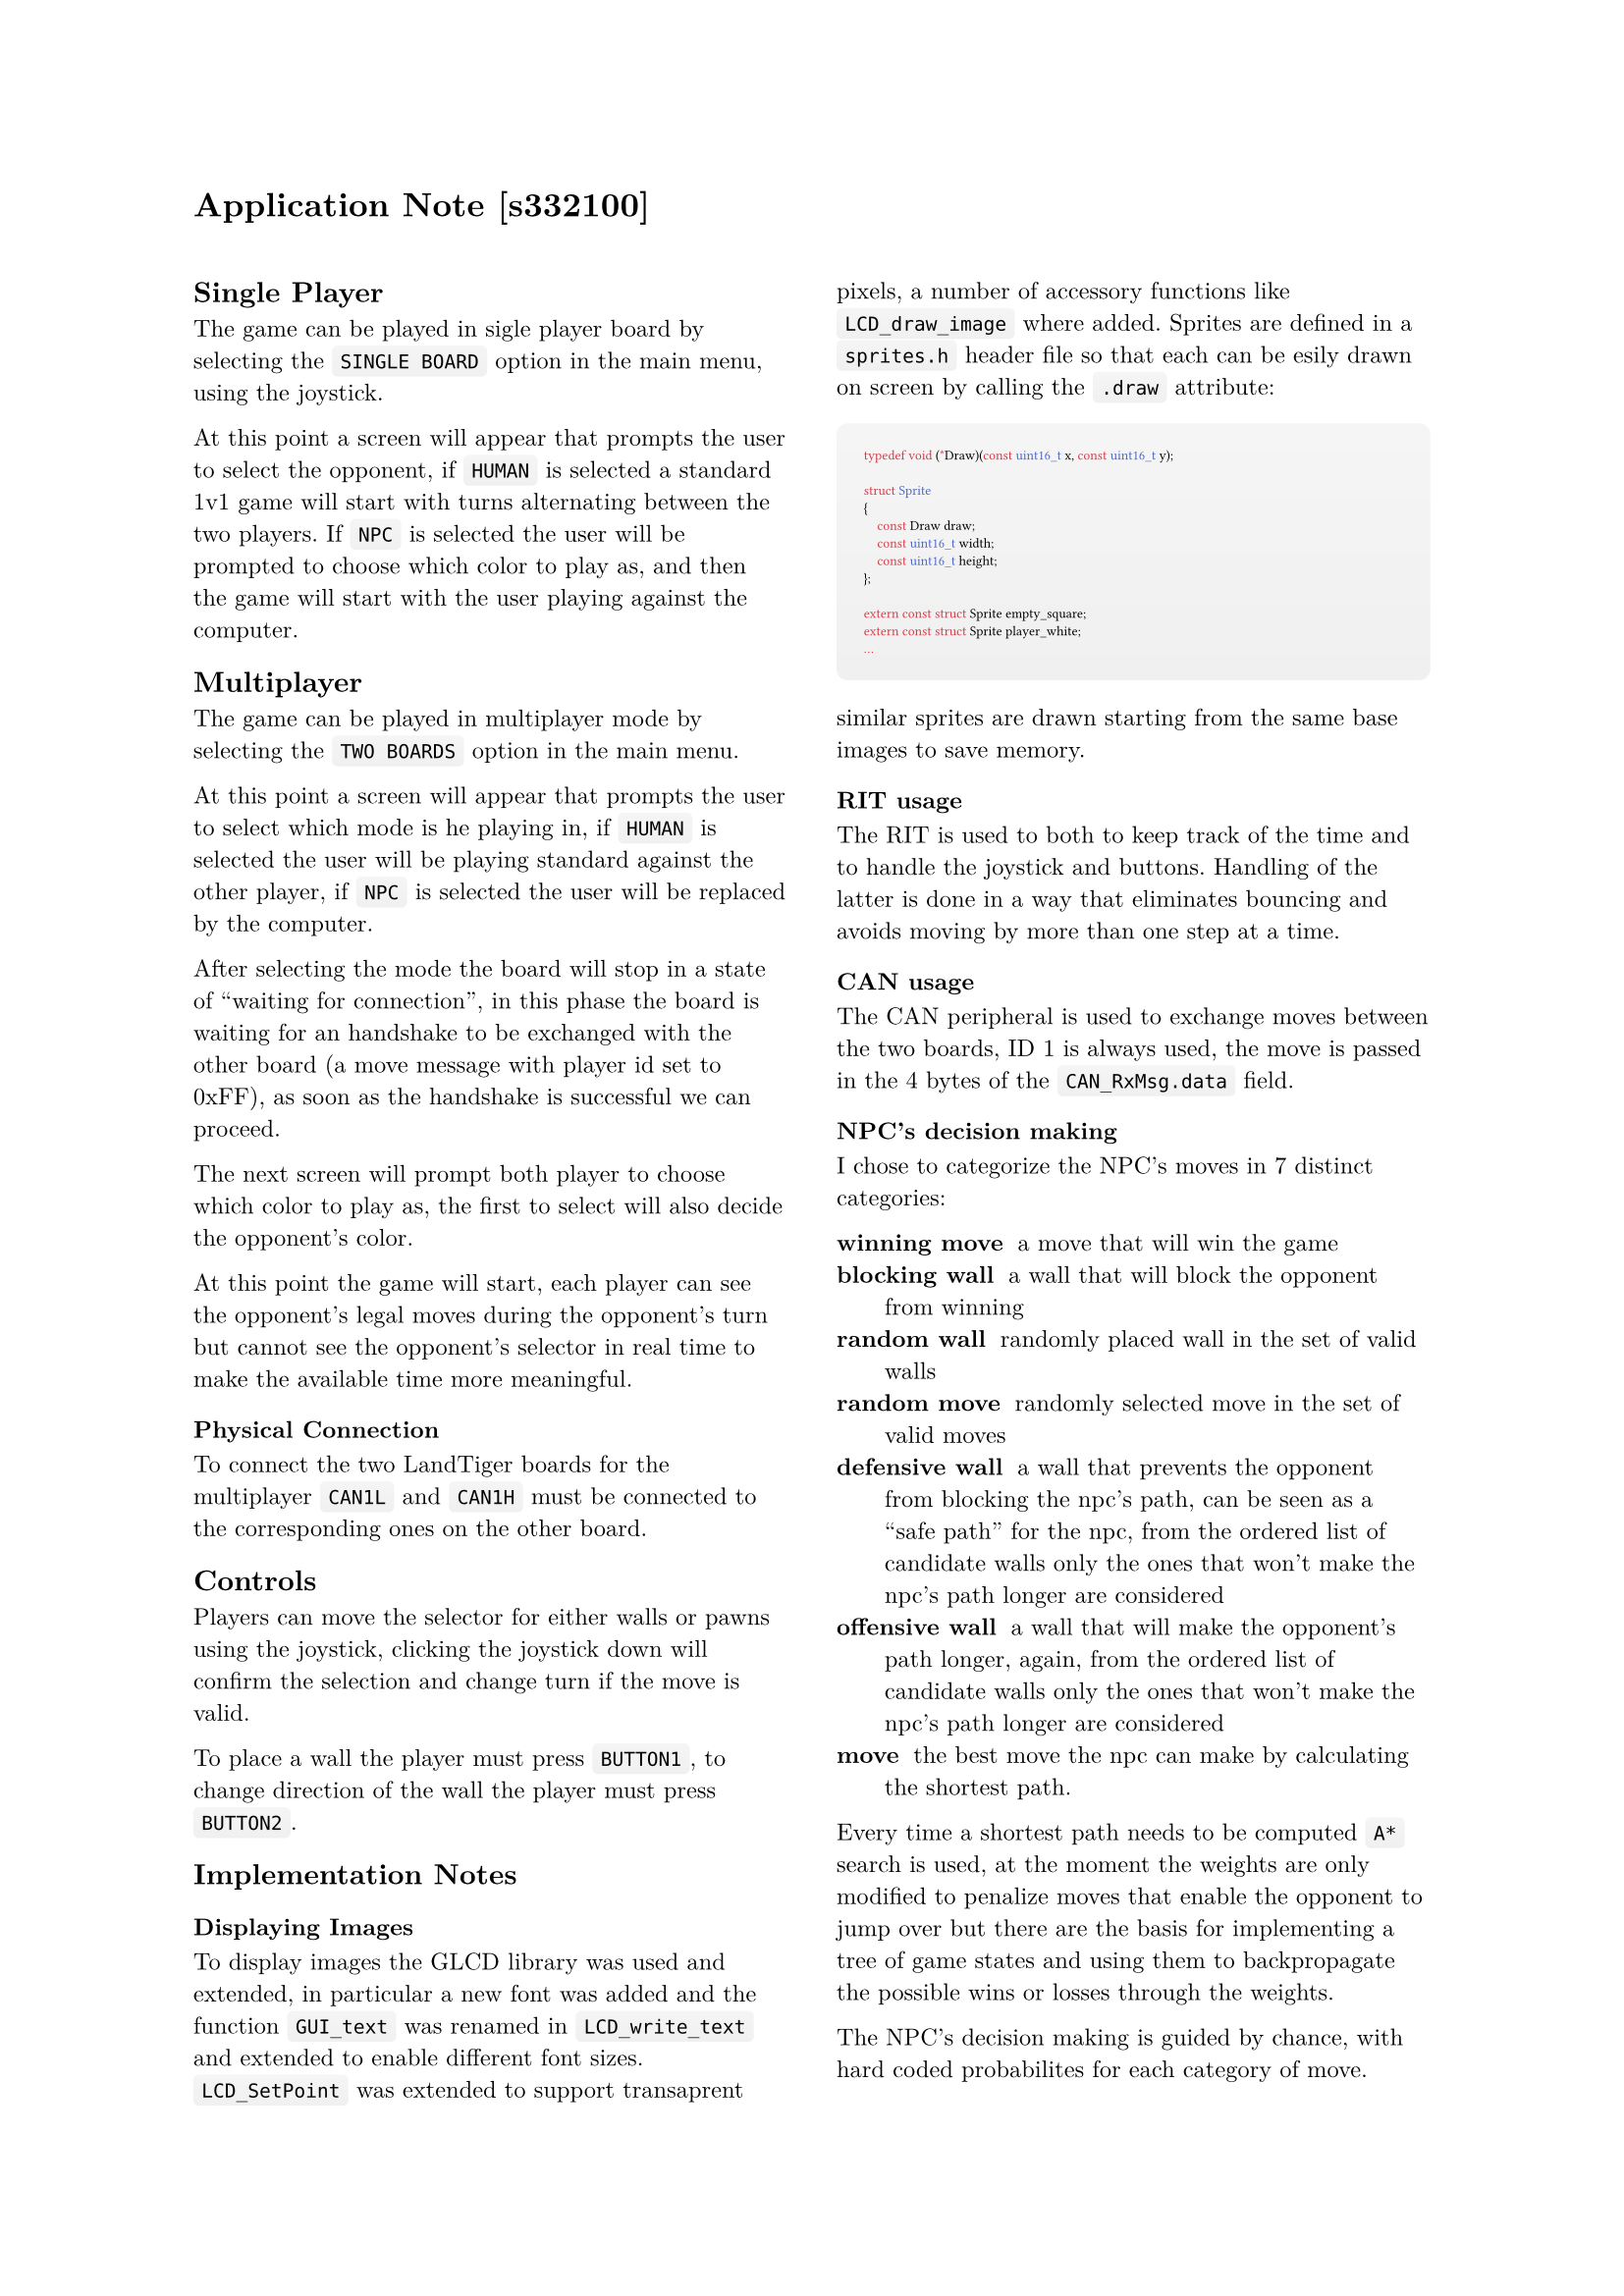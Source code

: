 #set document(author: "Eduard Occhipinti", title: "Application note for the LandTiger implementation of the game Quoridor")
#set text(font: "New Computer Modern", lang: "en", size: 8.8pt)

#show raw.where(block: true): set text(font: "Fira Code", size: 0.7em)
#show raw.where(block: true): block.with(
  fill: gradient.linear(luma(240), luma(245), angle: 270deg),
  inset: 10pt,
  radius: 4pt,
  width: 100%,
)
#show raw.where(block: false): box.with(
  fill: gradient.linear(luma(240), luma(245), angle: 270deg),
  inset: (x: 3pt, y: 0pt),
  outset: (y: 3pt),
  radius: 2pt,
)

= Application Note [s332100]

#v(2em)

#block(columns(2)[
  == Single Player

  The game can be played in sigle player board by selecting the `SINGLE BOARD` option in the main menu, using the joystick.

  At this point a screen will appear that prompts the user to select the opponent, if `HUMAN` is selected a standard 1v1 game will start with turns alternating between the two players. If `NPC` is selected the user will be prompted to choose which color to play as, and then the game will start with the user playing against the computer.

  == Multiplayer

  The game can be played in multiplayer mode by selecting the `TWO BOARDS` option in the main menu.

  At this point a screen will appear that prompts the user to select which mode is he playing in, if `HUMAN` is selected the user will be playing standard against the other player, if `NPC` is selected the user will be replaced by the computer.

  After selecting the mode the board will stop in a state of "waiting for connection", in this phase the board is waiting for an handshake to be exchanged with the other board (a move message with player id set to 0xFF), as soon as the handshake is successful we can proceed.

  The next screen will prompt both player to choose which color to play as, the first to select will also decide the opponent's color.

  At this point the game will start, each player can see the opponent's legal moves during the opponent's turn but cannot see the opponent's selector in real time to make the available time more meaningful.

  === Physical Connection

  To connect the two LandTiger boards for the multiplayer `CAN1L` and `CAN1H` must be connected to the corresponding ones on the other board.

  == Controls

  Players can move the selector for either walls or pawns using the joystick, clicking the joystick down will confirm the selection and change turn if the move is valid.

  To place a wall the player must press `BUTTON1`, to change direction of the wall the player must press `BUTTON2`.

  == Implementation Notes

  === Displaying Images

  To display images the GLCD library was used and extended, in particular a new font was added and the function `GUI_text` was renamed in `LCD_write_text` and extended to enable different font sizes. `LCD_SetPoint` was extended to support transaprent pixels, a number of accessory functions like `LCD_draw_image` where added. Sprites are defined in a `sprites.h` header file so that each can be esily drawn on screen by calling the `.draw` attribute:

  ```c
typedef void (*Draw)(const uint16_t x, const uint16_t y);

struct Sprite
{
    const Draw draw;
    const uint16_t width;
    const uint16_t height;
};

extern const struct Sprite empty_square;
extern const struct Sprite player_white;
...
```

  similar sprites are drawn starting from the same base images to save memory.

  === RIT usage

  The RIT is used to both to keep track of the time and to handle the joystick and buttons. Handling of the latter is done in a way that eliminates bouncing and avoids moving by more than one step at a time.

  === CAN usage

  The CAN peripheral is used to exchange moves between the two boards, ID 1 is always used, the move is passed in the 4 bytes of the `CAN_RxMsg.data` field.

  === NPC's decision making

  I chose to categorize the NPC's moves in 7 distinct categories:

  / winning move: a move that will win the game
  / blocking wall: a wall that will block the opponent from winning
  / random wall: randomly placed wall in the set of valid walls
  / random move: randomly selected move in the set of valid moves
  / defensive wall: a wall that prevents the opponent from blocking the npc's path, can be seen as a "safe path" for the npc, from the ordered list of candidate walls only the ones that won't make the npc's path longer are considered
  / offensive wall: a wall that will make the opponent's path longer, again, from the ordered list of candidate walls only the ones that won't make the npc's path longer are considered
  / move: the best move the npc can make by calculating the shortest path.

  Every time a shortest path needs to be computed `A*` search is used, at the moment the weights are only modified to penalize moves that enable the opponent to jump over but there are the basis for implementing a tree of game states and using them to backpropagate the possible wins or losses through the weights.

  The NPC's decision making is guided by chance, with hard coded probabilites for each category of move.
])